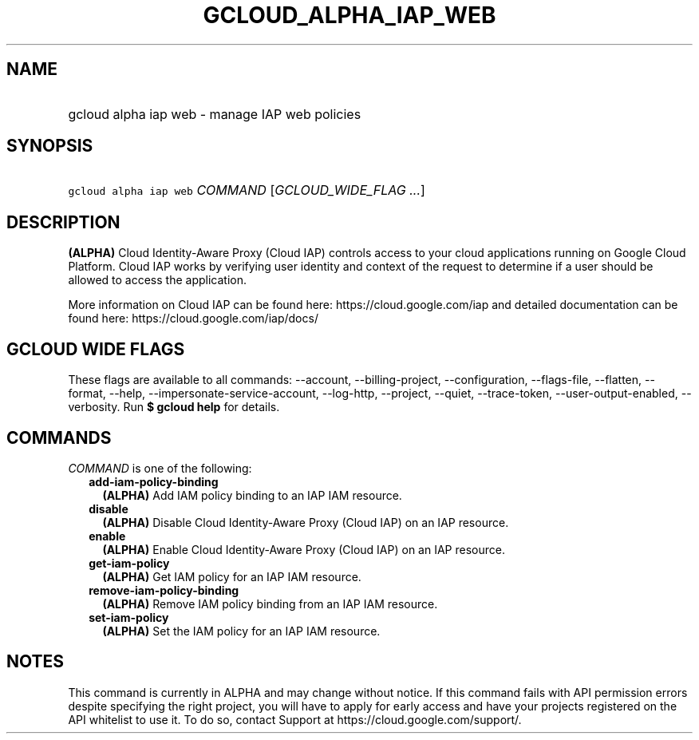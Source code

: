 
.TH "GCLOUD_ALPHA_IAP_WEB" 1



.SH "NAME"
.HP
gcloud alpha iap web \- manage IAP web policies



.SH "SYNOPSIS"
.HP
\f5gcloud alpha iap web\fR \fICOMMAND\fR [\fIGCLOUD_WIDE_FLAG\ ...\fR]



.SH "DESCRIPTION"

\fB(ALPHA)\fR Cloud Identity\-Aware Proxy (Cloud IAP) controls access to your
cloud applications running on Google Cloud Platform. Cloud IAP works by
verifying user identity and context of the request to determine if a user should
be allowed to access the application.

More information on Cloud IAP can be found here: https://cloud.google.com/iap
and detailed documentation can be found here: https://cloud.google.com/iap/docs/



.SH "GCLOUD WIDE FLAGS"

These flags are available to all commands: \-\-account, \-\-billing\-project,
\-\-configuration, \-\-flags\-file, \-\-flatten, \-\-format, \-\-help,
\-\-impersonate\-service\-account, \-\-log\-http, \-\-project, \-\-quiet,
\-\-trace\-token, \-\-user\-output\-enabled, \-\-verbosity. Run \fB$ gcloud
help\fR for details.



.SH "COMMANDS"

\f5\fICOMMAND\fR\fR is one of the following:

.RS 2m
.TP 2m
\fBadd\-iam\-policy\-binding\fR
\fB(ALPHA)\fR Add IAM policy binding to an IAP IAM resource.

.TP 2m
\fBdisable\fR
\fB(ALPHA)\fR Disable Cloud Identity\-Aware Proxy (Cloud IAP) on an IAP
resource.

.TP 2m
\fBenable\fR
\fB(ALPHA)\fR Enable Cloud Identity\-Aware Proxy (Cloud IAP) on an IAP resource.

.TP 2m
\fBget\-iam\-policy\fR
\fB(ALPHA)\fR Get IAM policy for an IAP IAM resource.

.TP 2m
\fBremove\-iam\-policy\-binding\fR
\fB(ALPHA)\fR Remove IAM policy binding from an IAP IAM resource.

.TP 2m
\fBset\-iam\-policy\fR
\fB(ALPHA)\fR Set the IAM policy for an IAP IAM resource.


.RE
.sp

.SH "NOTES"

This command is currently in ALPHA and may change without notice. If this
command fails with API permission errors despite specifying the right project,
you will have to apply for early access and have your projects registered on the
API whitelist to use it. To do so, contact Support at
https://cloud.google.com/support/.

